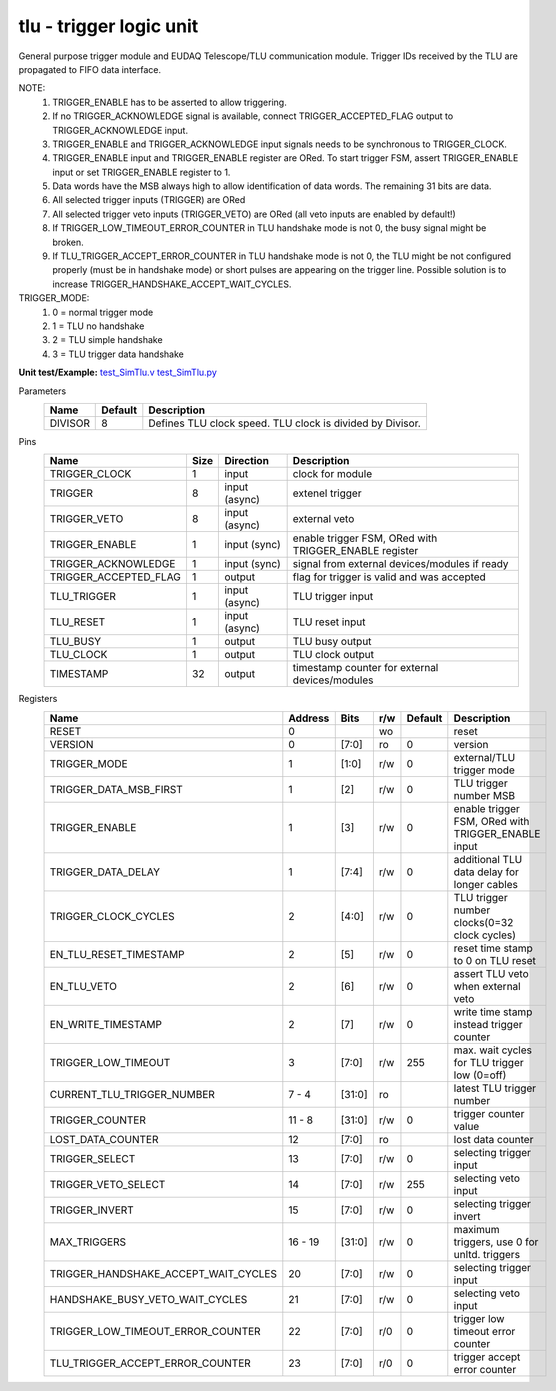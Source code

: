 
=====================================
**tlu** - trigger logic unit
=====================================

General purpose trigger module and EUDAQ Telescope/TLU communication module. Trigger IDs received by the TLU are propagated to FIFO data interface.

NOTE:
 1. TRIGGER_ENABLE has to be asserted to allow triggering.
 2. If no TRIGGER_ACKNOWLEDGE signal is available, connect TRIGGER_ACCEPTED_FLAG output to TRIGGER_ACKNOWLEDGE input.
 3. TRIGGER_ENABLE and TRIGGER_ACKNOWLEDGE input signals needs to be synchronous to TRIGGER_CLOCK.
 4. TRIGGER_ENABLE input and TRIGGER_ENABLE register are ORed. To start trigger FSM, assert TRIGGER_ENABLE input or set TRIGGER_ENABLE register to 1.
 5. Data words have the MSB always high to allow identification of data words. The remaining 31 bits are data.
 6. All selected trigger inputs (TRIGGER) are ORed
 7. All selected trigger veto inputs (TRIGGER_VETO) are ORed (all veto inputs are enabled by default!)
 8. If TRIGGER_LOW_TIMEOUT_ERROR_COUNTER in TLU handshake mode is not 0, the busy signal might be broken.
 9. If TLU_TRIGGER_ACCEPT_ERROR_COUNTER in TLU handshake mode is not 0, the TLU might be not configured properly (must be in handshake mode) or short pulses are appearing on the trigger line. Possible solution is to increase TRIGGER_HANDSHAKE_ACCEPT_WAIT_CYCLES.

TRIGGER_MODE:
 1. 0 = normal trigger mode
 2. 1 = TLU no handshake
 3. 2 = TLU simple handshake
 4. 3 = TLU trigger data handshake

**Unit test/Example:** 
`test_SimTlu.v <https://github.com/SiLab-Bonn/basil/blob/master/tests/test_SimTlu.v>`_ 
`test_SimTlu.py <https://github.com/SiLab-Bonn/basil/blob/master/tests/test_SimTlu.py>`_

Parameters
    +--------------+---------------------+-------------------------------------------------------------------------+ 
    | Name         | Default             | Description                                                             | 
    +==============+=====================+=========================================================================+ 
    | DIVISOR      | 8                   | Defines TLU clock speed. TLU clock is divided by Divisor.               | 
    +--------------+---------------------+-------------------------------------------------------------------------+ 

Pins
    +--------------------------+---------------------+-----------------------+------------------------------------------------------+ 
    | Name                     | Size                | Direction             | Description                                          | 
    +==========================+=====================+=======================+======================================================+ 
    | TRIGGER_CLOCK            | 1                   |  input                | clock for module                                     | 
    +--------------------------+---------------------+-----------------------+------------------------------------------------------+ 
    | TRIGGER                  | 8                   |  input (async)        | extenel trigger                                      | 
    +--------------------------+---------------------+-----------------------+------------------------------------------------------+ 
    | TRIGGER_VETO             | 8                   |  input (async)        | external veto                                        | 
    +--------------------------+---------------------+-----------------------+------------------------------------------------------+ 
    | TRIGGER_ENABLE           | 1                   |  input (sync)         | enable trigger FSM, ORed with TRIGGER_ENABLE register| 
    +--------------------------+---------------------+-----------------------+------------------------------------------------------+ 
    | TRIGGER_ACKNOWLEDGE      | 1                   |  input (sync)         | signal from external devices/modules if ready        | 
    +--------------------------+---------------------+-----------------------+------------------------------------------------------+ 
    | TRIGGER_ACCEPTED_FLAG    | 1                   |  output               | flag for trigger is valid and was accepted           | 
    +--------------------------+---------------------+-----------------------+------------------------------------------------------+ 
    | TLU_TRIGGER              | 1                   |  input (async)        | TLU trigger input                                    | 
    +--------------------------+---------------------+-----------------------+------------------------------------------------------+ 
    | TLU_RESET                | 1                   |  input (async)        | TLU reset input                                      | 
    +--------------------------+---------------------+-----------------------+------------------------------------------------------+
    | TLU_BUSY                 | 1                   |  output               | TLU busy output                                      | 
    +--------------------------+---------------------+-----------------------+------------------------------------------------------+
    | TLU_CLOCK                | 1                   |  output               | TLU clock output                                     | 
    +--------------------------+---------------------+-----------------------+------------------------------------------------------+ 
    | TIMESTAMP                | 32                  |  output               | timestamp counter for external devices/modules       | 
    +--------------------------+---------------------+-----------------------+------------------------------------------------------+ 
Registers
    +----------------------------------------+----------------------------------+--------+-------+-------------+----------------------------------------------------+ 
    | Name                                   | Address                          | Bits   | r/w   | Default     | Description                                        | 
    +========================================+==================================+========+=======+=============+====================================================+ 
    | RESET                                  | 0                                |        | wo    |             | reset                                              | 
    +----------------------------------------+----------------------------------+--------+-------+-------------+----------------------------------------------------+ 
    | VERSION                                | 0                                | [7:0]  | ro    | 0           | version                                            | 
    +----------------------------------------+----------------------------------+--------+-------+-------------+----------------------------------------------------+ 
    | TRIGGER_MODE                           | 1                                | [1:0]  | r/w   | 0           | external/TLU trigger mode                          | 
    +----------------------------------------+----------------------------------+--------+-------+-------------+----------------------------------------------------+ 
    | TRIGGER_DATA_MSB_FIRST                 | 1                                | [2]    | r/w   | 0           | TLU trigger number MSB                             | 
    +----------------------------------------+----------------------------------+--------+-------+-------------+----------------------------------------------------+ 
    | TRIGGER_ENABLE                         | 1                                | [3]    | r/w   | 0           | enable trigger FSM, ORed with TRIGGER_ENABLE input | 
    +----------------------------------------+----------------------------------+--------+-------+-------------+----------------------------------------------------+ 
    | TRIGGER_DATA_DELAY                     | 1                                | [7:4]  | r/w   | 0           | additional TLU data delay for longer cables        | 
    +----------------------------------------+----------------------------------+--------+-------+-------------+----------------------------------------------------+ 
    | TRIGGER_CLOCK_CYCLES                   | 2                                | [4:0]  | r/w   | 0           | TLU trigger number clocks(0=32 clock cycles)       | 
    +----------------------------------------+----------------------------------+--------+-------+-------------+----------------------------------------------------+ 
    | EN_TLU_RESET_TIMESTAMP                 | 2                                | [5]    | r/w   | 0           | reset time stamp to 0 on TLU reset                 | 
    +----------------------------------------+----------------------------------+--------+-------+-------------+----------------------------------------------------+ 
    | EN_TLU_VETO                            | 2                                | [6]    | r/w   | 0           | assert TLU veto when external veto                 | 
    +----------------------------------------+----------------------------------+--------+-------+-------------+----------------------------------------------------+ 
    | EN_WRITE_TIMESTAMP                     | 2                                | [7]    | r/w   | 0           | write time stamp instead trigger counter           | 
    +----------------------------------------+----------------------------------+--------+-------+-------------+----------------------------------------------------+ 
    | TRIGGER_LOW_TIMEOUT                    | 3                                | [7:0]  | r/w   | 255         | max. wait cycles for TLU trigger low (0=off)       | 
    +----------------------------------------+----------------------------------+--------+-------+-------------+----------------------------------------------------+ 
    | CURRENT_TLU_TRIGGER_NUMBER             | 7 - 4                            | [31:0] | ro    |             | latest TLU trigger number                          | 
    +----------------------------------------+----------------------------------+--------+-------+-------------+----------------------------------------------------+ 
    | TRIGGER_COUNTER                        | 11 - 8                           | [31:0] | r/w   | 0           | trigger counter value                              | 
    +----------------------------------------+----------------------------------+--------+-------+-------------+----------------------------------------------------+ 
    | LOST_DATA_COUNTER                      | 12                               | [7:0]  | ro    |             | lost data counter                                  | 
    +----------------------------------------+----------------------------------+--------+-------+-------------+----------------------------------------------------+
    | TRIGGER_SELECT                         | 13                               | [7:0]  | r/w   | 0           | selecting trigger input                            | 
    +----------------------------------------+----------------------------------+--------+-------+-------------+----------------------------------------------------+
    | TRIGGER_VETO_SELECT                    | 14                               | [7:0]  | r/w   | 255         | selecting veto input                               | 
    +----------------------------------------+----------------------------------+--------+-------+-------------+----------------------------------------------------+ 
    | TRIGGER_INVERT                         | 15                               | [7:0]  | r/w   | 0           | selecting trigger invert                           | 
    +----------------------------------------+----------------------------------+--------+-------+-------------+----------------------------------------------------+ 
    | MAX_TRIGGERS                           | 16 - 19                          | [31:0] | r/w   | 0           | maximum triggers, use 0 for unltd. triggers        | 
    +----------------------------------------+----------------------------------+--------+-------+-------------+----------------------------------------------------+
    | TRIGGER_HANDSHAKE_ACCEPT_WAIT_CYCLES   | 20                               | [7:0]  | r/w   | 0           | selecting trigger input                            | 
    +----------------------------------------+----------------------------------+--------+-------+-------------+----------------------------------------------------+
    | HANDSHAKE_BUSY_VETO_WAIT_CYCLES        | 21                               | [7:0]  | r/w   | 0           | selecting veto input                               | 
    +----------------------------------------+----------------------------------+--------+-------+-------------+----------------------------------------------------+ 
    | TRIGGER_LOW_TIMEOUT_ERROR_COUNTER      | 22                               | [7:0]  | r/0   | 0           | trigger low timeout error counter                  | 
    +----------------------------------------+----------------------------------+--------+-------+-------------+----------------------------------------------------+ 
    | TLU_TRIGGER_ACCEPT_ERROR_COUNTER       | 23                               | [7:0]  | r/0   | 0           | trigger accept error counter                       | 
    +----------------------------------------+----------------------------------+--------+-------+-------------+----------------------------------------------------+ 
    